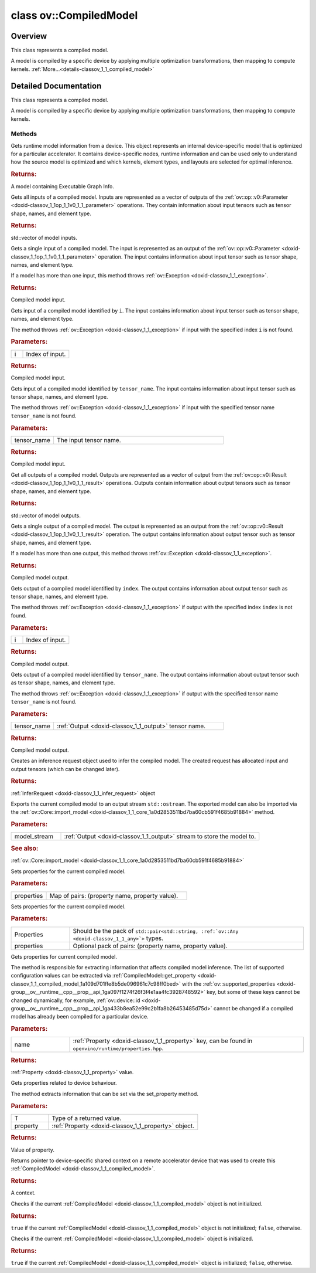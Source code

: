 .. index:: pair: class; ov::CompiledModel
.. _doxid-classov_1_1_compiled_model:

class ov::CompiledModel
=======================



Overview
~~~~~~~~

This class represents a compiled model.

A model is compiled by a specific device by applying multiple optimization transformations, then mapping to compute kernels. :ref:`More...<details-classov_1_1_compiled_model>`


.. ref-code-block:: cpp
	:class: doxyrest-overview-code-block

	#include <compiled_model.hpp>
	
	class CompiledModel
	{
	public:
		// methods
	
		std::shared_ptr<const :ref:`Model<doxid-classov_1_1_model>`> :ref:`get_runtime_model<doxid-classov_1_1_compiled_model_1aeb5d50ac029051980ced06bc6a1d33c7>`() const;
		std::vector<:ref:`ov::Output<doxid-classov_1_1_output>`<const :ref:`ov::Node<doxid-classov_1_1_node>`>> :ref:`inputs<doxid-classov_1_1_compiled_model_1a39ec975bfc52054607b8800a6ee1fc2c>`() const;
		:ref:`ov::Output<doxid-classov_1_1_output>`<const :ref:`ov::Node<doxid-classov_1_1_node>`> :ref:`input<doxid-classov_1_1_compiled_model_1a55f2867a43fb78829f9901c52f9ccea9>`() const;
		:ref:`ov::Output<doxid-classov_1_1_output>`<const :ref:`ov::Node<doxid-classov_1_1_node>`> :ref:`input<doxid-classov_1_1_compiled_model_1aaff39ee2df6b73e51931ce8e604aa527>`(size_t i) const;
		:ref:`ov::Output<doxid-classov_1_1_output>`<const :ref:`ov::Node<doxid-classov_1_1_node>`> :ref:`input<doxid-classov_1_1_compiled_model_1a9d981d7b280d0db06d7798a5556af8ab>`(const std::string& tensor_name) const;
		std::vector<:ref:`ov::Output<doxid-classov_1_1_output>`<const :ref:`ov::Node<doxid-classov_1_1_node>`>> :ref:`outputs<doxid-classov_1_1_compiled_model_1a0736f9b1443d5b564fc5b625e7aeb310>`() const;
		:ref:`ov::Output<doxid-classov_1_1_output>`<const :ref:`ov::Node<doxid-classov_1_1_node>`> :ref:`output<doxid-classov_1_1_compiled_model_1a7ce36eb31153cc2ca623e1a3e33eed5f>`() const;
		:ref:`ov::Output<doxid-classov_1_1_output>`<const :ref:`ov::Node<doxid-classov_1_1_node>`> :ref:`output<doxid-classov_1_1_compiled_model_1acdbddae0b26a4122c4ad3c8d25a41fc7>`(size_t i) const;
		:ref:`ov::Output<doxid-classov_1_1_output>`<const :ref:`ov::Node<doxid-classov_1_1_node>`> :ref:`output<doxid-classov_1_1_compiled_model_1a152e39465e6759a4c55d2d0433cbd3d2>`(const std::string& tensor_name) const;
		:ref:`InferRequest<doxid-classov_1_1_infer_request>` :ref:`create_infer_request<doxid-classov_1_1_compiled_model_1ae3633c0eb5173ed776446fba32b95953>`();
		void :ref:`export_model<doxid-classov_1_1_compiled_model_1ac9978b1d741c47286cba4eeb109effe4>`(std::ostream& model_stream);
		void :ref:`set_property<doxid-classov_1_1_compiled_model_1a9beec68aa25d6535e26fae5df00aaba0>`(const :ref:`AnyMap<doxid-namespaceov_1a51d339c5ba0d88c4a1397c791430af88>`& properties);
	
		template <typename... Properties>
		util::EnableIfAllStringAny<void, Properties...> :ref:`set_property<doxid-classov_1_1_compiled_model_1af701d1a8b3c834fe86aa80d1ab4a1758>`(Properties&&... properties);
	
		:ref:`Any<doxid-classov_1_1_any>` :ref:`get_property<doxid-classov_1_1_compiled_model_1a109d701ffe8b5de096961c7c98ff0bed>`(const std::string& name) const;
	
		template <typename T, PropertyMutability mutability>
		T :ref:`get_property<doxid-classov_1_1_compiled_model_1ab614111ae47c1776aa80f882d58234de>`(const :ref:`ov::Property<doxid-classov_1_1_property>`<T, mutability>& property) const;
	
		:ref:`RemoteContext<doxid-classov_1_1_remote_context>` :ref:`get_context<doxid-classov_1_1_compiled_model_1a22c5537d4c7182072d327077c386b01a>`() const;
		bool :ref:`operator !<doxid-classov_1_1_compiled_model_1a8ec0d4b4217e2b1c13f566377c21542f>` () const;
		:ref:`operator bool<doxid-classov_1_1_compiled_model_1a1e1856f4ceea9f49b7cdf5371514c145>` () const;
	};
.. _details-classov_1_1_compiled_model:

Detailed Documentation
~~~~~~~~~~~~~~~~~~~~~~

This class represents a compiled model.

A model is compiled by a specific device by applying multiple optimization transformations, then mapping to compute kernels.

Methods
-------

.. _doxid-classov_1_1_compiled_model_1aeb5d50ac029051980ced06bc6a1d33c7:
.. index:: pair: function; get_runtime_model

.. ref-code-block:: cpp
	:class: doxyrest-title-code-block

	std::shared_ptr<const :ref:`Model<doxid-classov_1_1_model>`> get_runtime_model() const

Gets runtime model information from a device. This object represents an internal device-specific model that is optimized for a particular accelerator. It contains device-specific nodes, runtime information and can be used only to understand how the source model is optimized and which kernels, element types, and layouts are selected for optimal inference.



.. rubric:: Returns:

A model containing Executable Graph Info.

.. _doxid-classov_1_1_compiled_model_1a39ec975bfc52054607b8800a6ee1fc2c:
.. index:: pair: function; inputs

.. ref-code-block:: cpp
	:class: doxyrest-title-code-block

	std::vector<:ref:`ov::Output<doxid-classov_1_1_output>`<const :ref:`ov::Node<doxid-classov_1_1_node>`>> inputs() const

Gets all inputs of a compiled model. Inputs are represented as a vector of outputs of the :ref:`ov::op::v0::Parameter <doxid-classov_1_1op_1_1v0_1_1_parameter>` operations. They contain information about input tensors such as tensor shape, names, and element type.



.. rubric:: Returns:

std::vector of model inputs.

.. _doxid-classov_1_1_compiled_model_1a55f2867a43fb78829f9901c52f9ccea9:
.. index:: pair: function; input

.. ref-code-block:: cpp
	:class: doxyrest-title-code-block

	:ref:`ov::Output<doxid-classov_1_1_output>`<const :ref:`ov::Node<doxid-classov_1_1_node>`> input() const

Gets a single input of a compiled model. The input is represented as an output of the :ref:`ov::op::v0::Parameter <doxid-classov_1_1op_1_1v0_1_1_parameter>` operation. The input contains information about input tensor such as tensor shape, names, and element type.

If a model has more than one input, this method throws :ref:`ov::Exception <doxid-classov_1_1_exception>`.



.. rubric:: Returns:

Compiled model input.

.. _doxid-classov_1_1_compiled_model_1aaff39ee2df6b73e51931ce8e604aa527:
.. index:: pair: function; input

.. ref-code-block:: cpp
	:class: doxyrest-title-code-block

	:ref:`ov::Output<doxid-classov_1_1_output>`<const :ref:`ov::Node<doxid-classov_1_1_node>`> input(size_t i) const

Gets input of a compiled model identified by ``i``. The input contains information about input tensor such as tensor shape, names, and element type.

The method throws :ref:`ov::Exception <doxid-classov_1_1_exception>` if input with the specified index ``i`` is not found.



.. rubric:: Parameters:

.. list-table::
	:widths: 20 80

	*
		- i

		- Index of input.



.. rubric:: Returns:

Compiled model input.

.. _doxid-classov_1_1_compiled_model_1a9d981d7b280d0db06d7798a5556af8ab:
.. index:: pair: function; input

.. ref-code-block:: cpp
	:class: doxyrest-title-code-block

	:ref:`ov::Output<doxid-classov_1_1_output>`<const :ref:`ov::Node<doxid-classov_1_1_node>`> input(const std::string& tensor_name) const

Gets input of a compiled model identified by ``tensor_name``. The input contains information about input tensor such as tensor shape, names, and element type.

The method throws :ref:`ov::Exception <doxid-classov_1_1_exception>` if input with the specified tensor name ``tensor_name`` is not found.



.. rubric:: Parameters:

.. list-table::
	:widths: 20 80

	*
		- tensor_name

		- The input tensor name.



.. rubric:: Returns:

Compiled model input.

.. _doxid-classov_1_1_compiled_model_1a0736f9b1443d5b564fc5b625e7aeb310:
.. index:: pair: function; outputs

.. ref-code-block:: cpp
	:class: doxyrest-title-code-block

	std::vector<:ref:`ov::Output<doxid-classov_1_1_output>`<const :ref:`ov::Node<doxid-classov_1_1_node>`>> outputs() const

Get all outputs of a compiled model. Outputs are represented as a vector of output from the :ref:`ov::op::v0::Result <doxid-classov_1_1op_1_1v0_1_1_result>` operations. Outputs contain information about output tensors such as tensor shape, names, and element type.



.. rubric:: Returns:

std::vector of model outputs.

.. _doxid-classov_1_1_compiled_model_1a7ce36eb31153cc2ca623e1a3e33eed5f:
.. index:: pair: function; output

.. ref-code-block:: cpp
	:class: doxyrest-title-code-block

	:ref:`ov::Output<doxid-classov_1_1_output>`<const :ref:`ov::Node<doxid-classov_1_1_node>`> output() const

Gets a single output of a compiled model. The output is represented as an output from the :ref:`ov::op::v0::Result <doxid-classov_1_1op_1_1v0_1_1_result>` operation. The output contains information about output tensor such as tensor shape, names, and element type.

If a model has more than one output, this method throws :ref:`ov::Exception <doxid-classov_1_1_exception>`.



.. rubric:: Returns:

Compiled model output.

.. _doxid-classov_1_1_compiled_model_1acdbddae0b26a4122c4ad3c8d25a41fc7:
.. index:: pair: function; output

.. ref-code-block:: cpp
	:class: doxyrest-title-code-block

	:ref:`ov::Output<doxid-classov_1_1_output>`<const :ref:`ov::Node<doxid-classov_1_1_node>`> output(size_t i) const

Gets output of a compiled model identified by ``index``. The output contains information about output tensor such as tensor shape, names, and element type.

The method throws :ref:`ov::Exception <doxid-classov_1_1_exception>` if output with the specified index ``index`` is not found.



.. rubric:: Parameters:

.. list-table::
	:widths: 20 80

	*
		- i

		- Index of input.



.. rubric:: Returns:

Compiled model output.

.. _doxid-classov_1_1_compiled_model_1a152e39465e6759a4c55d2d0433cbd3d2:
.. index:: pair: function; output

.. ref-code-block:: cpp
	:class: doxyrest-title-code-block

	:ref:`ov::Output<doxid-classov_1_1_output>`<const :ref:`ov::Node<doxid-classov_1_1_node>`> output(const std::string& tensor_name) const

Gets output of a compiled model identified by ``tensor_name``. The output contains information about output tensor such as tensor shape, names, and element type.

The method throws :ref:`ov::Exception <doxid-classov_1_1_exception>` if output with the specified tensor name ``tensor_name`` is not found.



.. rubric:: Parameters:

.. list-table::
	:widths: 20 80

	*
		- tensor_name

		- :ref:`Output <doxid-classov_1_1_output>` tensor name.



.. rubric:: Returns:

Compiled model output.

.. _doxid-classov_1_1_compiled_model_1ae3633c0eb5173ed776446fba32b95953:
.. index:: pair: function; create_infer_request

.. ref-code-block:: cpp
	:class: doxyrest-title-code-block

	:ref:`InferRequest<doxid-classov_1_1_infer_request>` create_infer_request()

Creates an inference request object used to infer the compiled model. The created request has allocated input and output tensors (which can be changed later).



.. rubric:: Returns:

:ref:`InferRequest <doxid-classov_1_1_infer_request>` object

.. _doxid-classov_1_1_compiled_model_1ac9978b1d741c47286cba4eeb109effe4:
.. index:: pair: function; export_model

.. ref-code-block:: cpp
	:class: doxyrest-title-code-block

	void export_model(std::ostream& model_stream)

Exports the current compiled model to an output stream ``std::ostream``. The exported model can also be imported via the :ref:`ov::Core::import_model <doxid-classov_1_1_core_1a0d2853511bd7ba60cb591f4685b91884>` method.



.. rubric:: Parameters:

.. list-table::
	:widths: 20 80

	*
		- model_stream

		- :ref:`Output <doxid-classov_1_1_output>` stream to store the model to.



.. rubric:: See also:

:ref:`ov::Core::import_model <doxid-classov_1_1_core_1a0d2853511bd7ba60cb591f4685b91884>`

.. _doxid-classov_1_1_compiled_model_1a9beec68aa25d6535e26fae5df00aaba0:
.. index:: pair: function; set_property

.. ref-code-block:: cpp
	:class: doxyrest-title-code-block

	void set_property(const :ref:`AnyMap<doxid-namespaceov_1a51d339c5ba0d88c4a1397c791430af88>`& properties)

Sets properties for the current compiled model.



.. rubric:: Parameters:

.. list-table::
	:widths: 20 80

	*
		- properties

		- Map of pairs: (property name, property value).

.. _doxid-classov_1_1_compiled_model_1af701d1a8b3c834fe86aa80d1ab4a1758:
.. index:: pair: function; set_property

.. ref-code-block:: cpp
	:class: doxyrest-title-code-block

	template <typename... Properties>
	util::EnableIfAllStringAny<void, Properties...> set_property(Properties&&... properties)

Sets properties for the current compiled model.



.. rubric:: Parameters:

.. list-table::
	:widths: 20 80

	*
		- Properties

		- Should be the pack of ``std::pair<std::string, :ref:`ov::Any <doxid-classov_1_1_any>`>`` types.

	*
		- properties

		- Optional pack of pairs: (property name, property value).

.. _doxid-classov_1_1_compiled_model_1a109d701ffe8b5de096961c7c98ff0bed:
.. index:: pair: function; get_property

.. ref-code-block:: cpp
	:class: doxyrest-title-code-block

	:ref:`Any<doxid-classov_1_1_any>` get_property(const std::string& name) const

Gets properties for current compiled model.

The method is responsible for extracting information that affects compiled model inference. The list of supported configuration values can be extracted via :ref:`CompiledModel::get_property <doxid-classov_1_1_compiled_model_1a109d701ffe8b5de096961c7c98ff0bed>` with the :ref:`ov::supported_properties <doxid-group__ov__runtime__cpp__prop__api_1ga097f1274f26f3f4e1aa4fc3928748592>` key, but some of these keys cannot be changed dynamically, for example, :ref:`ov::device::id <doxid-group__ov__runtime__cpp__prop__api_1ga433b8ea52e99c2b1fa8b26453485d75d>` cannot be changed if a compiled model has already been compiled for a particular device.



.. rubric:: Parameters:

.. list-table::
	:widths: 20 80

	*
		- name

		- :ref:`Property <doxid-classov_1_1_property>` key, can be found in ``openvino/runtime/properties.hpp``.



.. rubric:: Returns:

:ref:`Property <doxid-classov_1_1_property>` value.

.. _doxid-classov_1_1_compiled_model_1ab614111ae47c1776aa80f882d58234de:
.. index:: pair: function; get_property

.. ref-code-block:: cpp
	:class: doxyrest-title-code-block

	template <typename T, PropertyMutability mutability>
	T get_property(const :ref:`ov::Property<doxid-classov_1_1_property>`<T, mutability>& property) const

Gets properties related to device behaviour.

The method extracts information that can be set via the set_property method.



.. rubric:: Parameters:

.. list-table::
	:widths: 20 80

	*
		- T

		- Type of a returned value.

	*
		- property

		- :ref:`Property <doxid-classov_1_1_property>` object.



.. rubric:: Returns:

Value of property.

.. _doxid-classov_1_1_compiled_model_1a22c5537d4c7182072d327077c386b01a:
.. index:: pair: function; get_context

.. ref-code-block:: cpp
	:class: doxyrest-title-code-block

	:ref:`RemoteContext<doxid-classov_1_1_remote_context>` get_context() const

Returns pointer to device-specific shared context on a remote accelerator device that was used to create this :ref:`CompiledModel <doxid-classov_1_1_compiled_model>`.



.. rubric:: Returns:

A context.

.. _doxid-classov_1_1_compiled_model_1a8ec0d4b4217e2b1c13f566377c21542f:
.. index:: pair: function; operator!

.. ref-code-block:: cpp
	:class: doxyrest-title-code-block

	bool operator ! () const

Checks if the current :ref:`CompiledModel <doxid-classov_1_1_compiled_model>` object is not initialized.



.. rubric:: Returns:

``true`` if the current :ref:`CompiledModel <doxid-classov_1_1_compiled_model>` object is not initialized; ``false``, otherwise.

.. _doxid-classov_1_1_compiled_model_1a1e1856f4ceea9f49b7cdf5371514c145:
.. index:: pair: function; operator bool

.. ref-code-block:: cpp
	:class: doxyrest-title-code-block

	operator bool () const

Checks if the current :ref:`CompiledModel <doxid-classov_1_1_compiled_model>` object is initialized.



.. rubric:: Returns:

``true`` if the current :ref:`CompiledModel <doxid-classov_1_1_compiled_model>` object is initialized; ``false``, otherwise.


